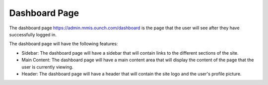 **Dashboard Page**
************************************
The dashboard page https://admin.mmis.ounch.com/dashboard is the page that the user will see after they have successfully logged in.

The dashboard page will have the following features:

* Sidebar: The dashboard page will have a sidebar that will contain links to the different sections of the site.
* Main Content: The dashboard page will have a main content area that will display the content of the page that the user is currently viewing.
* Header: The dashboard page will have a header that will contain the site logo and the user's profile picture.
